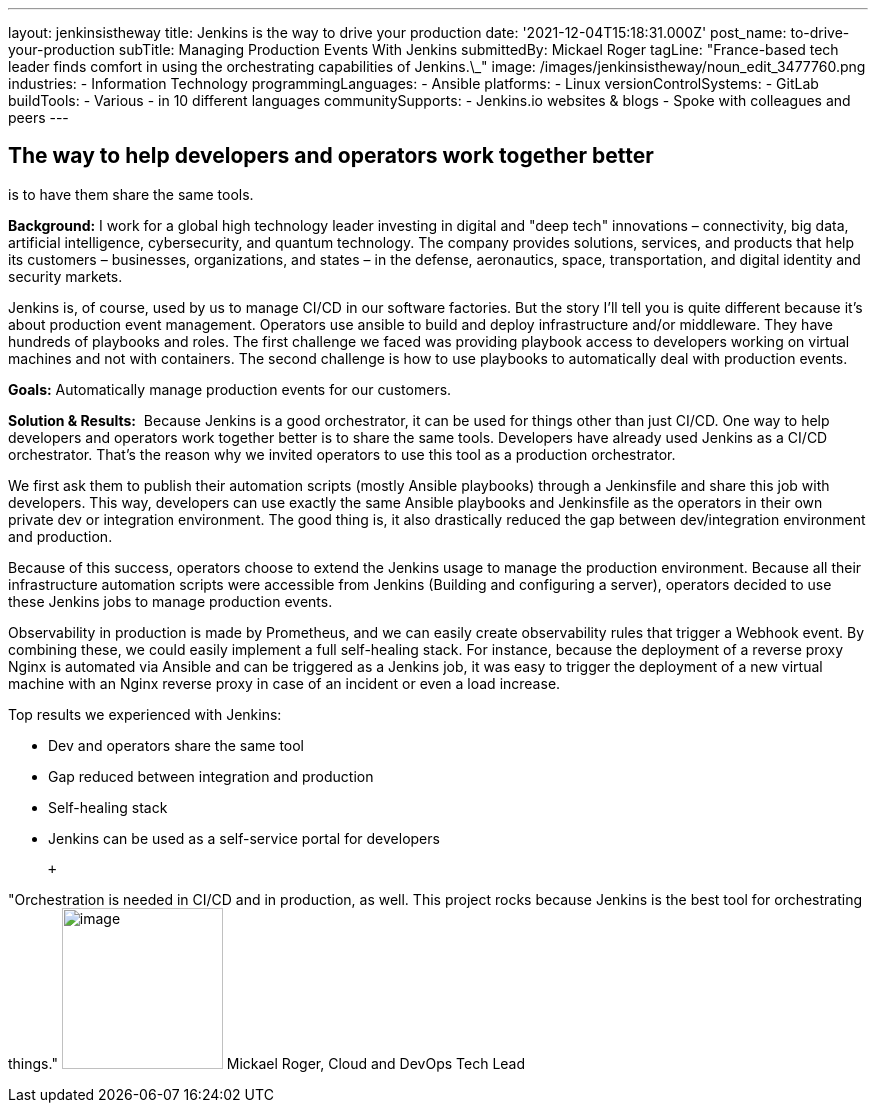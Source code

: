 ---
layout: jenkinsistheway
title: Jenkins is the way to drive your production
date: '2021-12-04T15:18:31.000Z'
post_name: to-drive-your-production
subTitle: Managing Production Events With Jenkins
submittedBy: Mickael Roger
tagLine: "France-based tech leader finds comfort in using the orchestrating capabilities of Jenkins.\_"
image: /images/jenkinsistheway/noun_edit_3477760.png
industries:
  - Information Technology
programmingLanguages:
  - Ansible
platforms:
  - Linux
versionControlSystems:
  - GitLab
buildTools:
  - Various
  - in 10 different languages
communitySupports:
  - Jenkins.io websites & blogs
  - Spoke with colleagues and peers
---




== The way to help developers and operators work together better +
is to have them share the same tools.

*Background:* I work for a global high technology leader investing in digital and "deep tech" innovations – connectivity, big data, artificial intelligence, cybersecurity, and quantum technology. The company provides solutions, services, and products that help its customers – businesses, organizations, and states – in the defense, aeronautics, space, transportation, and digital identity and security markets.

Jenkins is, of course, used by us to manage CI/CD in our software factories. But the story I'll tell you is quite different because it's about production event management. Operators use ansible to build and deploy infrastructure and/or middleware. They have hundreds of playbooks and roles. The first challenge we faced was providing playbook access to developers working on virtual machines and not with containers. The second challenge is how to use playbooks to automatically deal with production events.

*Goals:* Automatically manage production events for our customers.

*Solution & Results:*  Because Jenkins is a good orchestrator, it can be used for things other than just CI/CD. One way to help developers and operators work together better is to share the same tools. Developers have already used Jenkins as a CI/CD orchestrator. That's the reason why we invited operators to use this tool as a production orchestrator. 

We first ask them to publish their automation scripts (mostly Ansible playbooks) through a Jenkinsfile and share this job with developers. This way, developers can use exactly the same Ansible playbooks and Jenkinsfile as the operators in their own private dev or integration environment. The good thing is, it also drastically reduced the gap between dev/integration environment and production.

Because of this success, operators choose to extend the Jenkins usage to manage the production environment. Because all their infrastructure automation scripts were accessible from Jenkins (Building and configuring a server), operators decided to use these Jenkins jobs to manage production events. 

Observability in production is made by Prometheus, and we can easily create observability rules that trigger a Webhook event. By combining these, we could easily implement a full self-healing stack. For instance, because the deployment of a reverse proxy Nginx is automated via Ansible and can be triggered as a Jenkins job, it was easy to trigger the deployment of a new virtual machine with an Nginx reverse proxy in case of an incident or even a load increase.

Top results we experienced with Jenkins:

* Dev and operators share the same tool
* Gap reduced between integration and production 
* Self-healing stack 
* Jenkins can be used as a self-service portal for developers

 +
 

"Orchestration is needed in CI/CD and in production, as well. This project rocks because Jenkins is the best tool for orchestrating things." image:/images/jenkinsistheway/Mickael.jpeg[image,width=161,height=161] Mickael Roger, Cloud and DevOps Tech Lead
